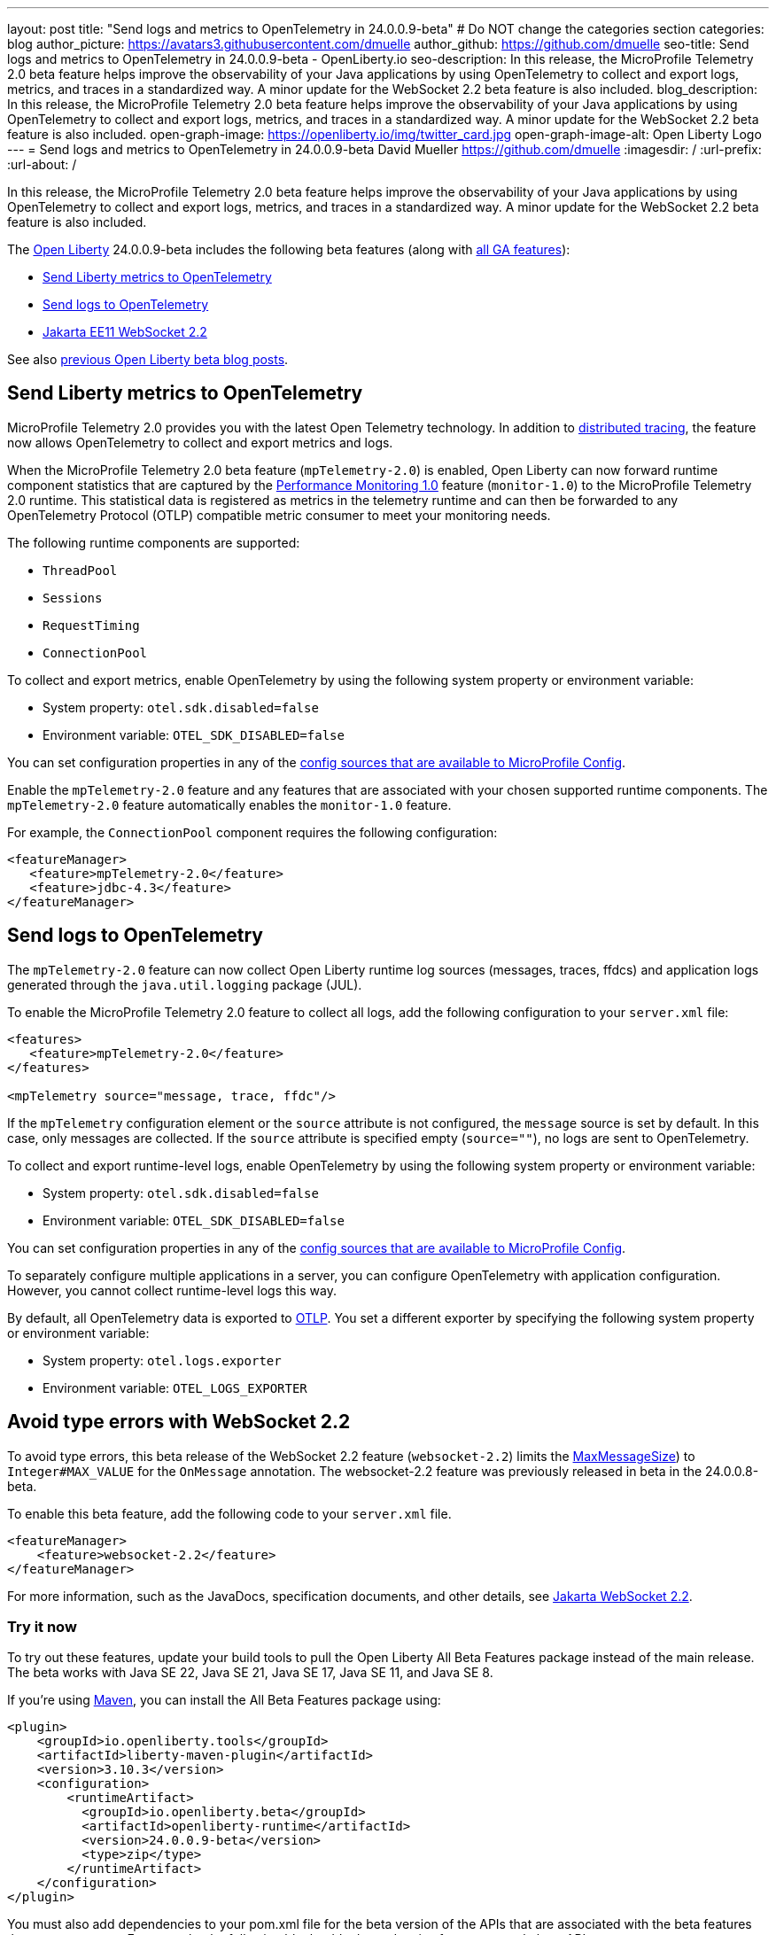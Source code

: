 ---
layout: post
title: "Send logs and metrics to OpenTelemetry in 24.0.0.9-beta"
# Do NOT change the categories section
categories: blog
author_picture: https://avatars3.githubusercontent.com/dmuelle
author_github: https://github.com/dmuelle
seo-title: Send logs and metrics to OpenTelemetry in 24.0.0.9-beta - OpenLiberty.io
seo-description: In this release, the MicroProfile Telemetry 2.0 beta feature helps improve the observability of your Java applications by using OpenTelemetry to collect and export logs, metrics, and traces in a standardized way. A minor update for the WebSocket 2.2 beta feature is also included.
blog_description: In this release, the MicroProfile Telemetry 2.0 beta feature helps improve the observability of your Java applications by using OpenTelemetry to collect and export logs, metrics, and traces in a standardized way. A minor update for the WebSocket 2.2 beta feature is also included.
open-graph-image: https://openliberty.io/img/twitter_card.jpg
open-graph-image-alt: Open Liberty Logo
---
= Send logs and metrics to OpenTelemetry in 24.0.0.9-beta
David Mueller <https://github.com/dmuelle>
:imagesdir: /
:url-prefix:
:url-about: /
//

In this release, the MicroProfile Telemetry 2.0 beta feature helps improve the observability of your Java applications by using OpenTelemetry to collect and export logs, metrics, and traces in a standardized way. A minor update for the WebSocket 2.2 beta feature is also included.

The link:{url-about}[Open Liberty] 24.0.0.9-beta includes the following beta features (along with link:{url-prefix}/docs/latest/reference/feature/feature-overview.html[all GA features]):

* <<metrics, Send Liberty metrics to OpenTelemetry>>
* <<logs, Send logs to OpenTelemetry>>
* <<websocket, Jakarta EE11 WebSocket 2.2>>


See also link:{url-prefix}/blog/?search=beta&key=tag[previous Open Liberty beta blog posts].

// // // // DO NOT MODIFY THIS COMMENT BLOCK <GHA-BLOG-TOPIC> // // // //
// Blog issue: https://github.com/OpenLiberty/open-liberty/issues/29456
// Contact/Reviewer: Channyboy
// // // // // // // //
[#metrics]
== Send Liberty metrics to OpenTelemetry

MicroProfile Telemetry 2.0 provides you with the latest Open Telemetry technology. In addition to link:{url-prefix}/docs/latest/microprofile-telemetry.html[distributed tracing], the feature now allows OpenTelemetry to collect and export metrics and logs.

When the MicroProfile Telemetry 2.0 beta feature (`mpTelemetry-2.0`) is enabled, Open Liberty can now forward runtime component statistics that are captured by the link:{url-prefix}/docs/latest/reference/feature/monitor-1.0.html[Performance Monitoring 1.0] feature (`monitor-1.0`) to the MicroProfile Telemetry 2.0 runtime. This statistical data is registered as metrics in the telemetry runtime and can then be forwarded to any OpenTelemetry Protocol (OTLP) compatible metric consumer to meet your monitoring needs.

The following runtime components are supported:

* `ThreadPool`
* `Sessions`
* `RequestTiming`
* `ConnectionPool`

To collect and export metrics, enable OpenTelemetry by using the following system property or environment variable:

* System property: `otel.sdk.disabled=false`
* Environment variable: `OTEL_SDK_DISABLED=false`

You can set configuration properties in any of the link:{url-prefix}/docs/latest/external-configuration.html#default[config sources that are available to MicroProfile Config].


Enable the `mpTelemetry-2.0` feature and any features that are associated with your chosen supported runtime components. The `mpTelemetry-2.0` feature automatically enables the `monitor-1.0` feature.

For example, the `ConnectionPool` component requires the following configuration:

[source,xml]
----
<featureManager>
   <feature>mpTelemetry-2.0</feature>
   <feature>jdbc-4.3</feature>
</featureManager>
----


// DO NOT MODIFY THIS LINE. </GHA-BLOG-TOPIC>

// // // // DO NOT MODIFY THIS COMMENT BLOCK <GHA-BLOG-TOPIC> // // // //
// Blog issue: https://github.com/OpenLiberty/open-liberty/issues/29332
// Contact/Reviewer: pgunapal
// // // // // // // //
[#logs]
== Send logs to OpenTelemetry

The `mpTelemetry-2.0` feature can now collect Open Liberty runtime log sources (messages, traces, ffdcs) and application logs generated through the `java.util.logging` package (JUL).

To enable the MicroProfile Telemetry 2.0 feature to collect all logs, add the following configuration to your `server.xml` file:

[source,xml]
----
<features>
   <feature>mpTelemetry-2.0</feature>
</features>

<mpTelemetry source="message, trace, ffdc"/>
----

If the `mpTelemetry` configuration element or the `source` attribute is not configured, the `message` source is set by default. In this case, only messages are collected. If the `source` attribute is specified empty (`source=""`), no logs are sent to OpenTelemetry.

To collect and export runtime-level logs, enable OpenTelemetry by using the following system property or environment variable:

* System property: `otel.sdk.disabled=false`
* Environment variable: `OTEL_SDK_DISABLED=false`

You can set configuration properties in any of the link:{url-prefix}/docs/latest/external-configuration.html#default[config sources that are available to MicroProfile Config].

To separately configure multiple applications in a server, you can configure OpenTelemetry with application configuration. However, you cannot collect runtime-level logs this way.

By default, all OpenTelemetry data is exported to link:https://opentelemetry.io/docs/languages/java/exporters/#otlp[OTLP]. You set a different exporter by specifying the following system property or environment variable:

* System property: `otel.logs.exporter`
* Environment variable: `OTEL_LOGS_EXPORTER`

// DO NOT MODIFY THIS LINE. </GHA-BLOG-TOPIC>

// // // // DO NOT MODIFY THIS COMMENT BLOCK <GHA-BLOG-TOPIC> // // // //
// Blog issue: https://github.com/OpenLiberty/open-liberty/issues/29223
// Contact/Reviewer: volosied,pnicolucci
// // // // // // // //
[#websocket]
== Avoid type errors with WebSocket 2.2

To avoid type errors, this beta release of the WebSocket 2.2 feature (`websocket-2.2`) limits the link:https://jakarta.ee/specifications/websocket/2.2/apidocs/server/jakarta/websocket/onmessage#maxMessageSize([MaxMessageSize]) to `Integer#MAX_VALUE` for the `OnMessage` annotation. The websocket-2.2 feature was previously released in beta in the 24.0.0.8-beta.


To enable this beta feature, add the following code to your `server.xml` file.

[source,xml]
----
<featureManager>
    <feature>websocket-2.2</feature>
</featureManager>
----
For more information, such as the JavaDocs, specification documents, and other details, see link:https://jakarta.ee/specifications/websocket/2.2/[Jakarta WebSocket 2.2].


// DO NOT MODIFY THIS LINE. </GHA-BLOG-TOPIC>


[#run]
=== Try it now

To try out these features, update your build tools to pull the Open Liberty All Beta Features package instead of the main release. The beta works with Java SE 22, Java SE 21, Java SE 17, Java SE 11, and Java SE 8.

If you're using link:{url-prefix}/guides/maven-intro.html[Maven], you can install the All Beta Features package using:

[source,xml]
----
<plugin>
    <groupId>io.openliberty.tools</groupId>
    <artifactId>liberty-maven-plugin</artifactId>
    <version>3.10.3</version>
    <configuration>
        <runtimeArtifact>
          <groupId>io.openliberty.beta</groupId>
          <artifactId>openliberty-runtime</artifactId>
          <version>24.0.0.9-beta</version>
          <type>zip</type>
        </runtimeArtifact>
    </configuration>
</plugin>
----

You must also add dependencies to your pom.xml file for the beta version of the APIs that are associated with the beta features that you want to try. For example, the following block adds dependencies for two example beta APIs:

[source,xml]
----
<dependency>
    <groupId>org.example.spec</groupId>
    <artifactId>exampleApi</artifactId>
    <version>7.0</version>
    <type>pom</type>
    <scope>provided</scope>
</dependency>
<dependency>
    <groupId>example.platform</groupId>
    <artifactId>example.example-api</artifactId>
    <version>11.0.0</version>
    <scope>provided</scope>
</dependency>
----

Or for link:{url-prefix}/guides/gradle-intro.html[Gradle]:

[source,gradle]
----
buildscript {
    repositories {
        mavenCentral()
    }
    dependencies {
        classpath 'io.openliberty.tools:liberty-gradle-plugin:3.8.3'
    }
}
apply plugin: 'liberty'
dependencies {
    libertyRuntime group: 'io.openliberty.beta', name: 'openliberty-runtime', version: '[24.0.0.9-beta,)'
}
----

Or if you're using link:{url-prefix}/docs/latest/container-images.html[container images]:

[source]
----
FROM icr.io/appcafe/open-liberty:beta
----

Or take a look at our link:{url-prefix}/downloads/#runtime_betas[Downloads page].

If you're using link:https://plugins.jetbrains.com/plugin/14856-liberty-tools[IntelliJ IDEA], link:https://marketplace.visualstudio.com/items?itemName=Open-Liberty.liberty-dev-vscode-ext[Visual Studio Code] or link:https://marketplace.eclipse.org/content/liberty-tools[Eclipse IDE], you can also take advantage of our open source link:https://openliberty.io/docs/latest/develop-liberty-tools.html[Liberty developer tools] to enable effective development, testing, debugging, and application management all from within your IDE.

For more information on using a beta release, refer to the link:{url-prefix}/docs/latest/installing-open-liberty-betas.html[Installing Open Liberty beta releases] documentation.

[#feedback]
== We welcome your feedback

Let us know what you think on link:https://groups.io/g/openliberty[our mailing list]. If you hit a problem, link:https://stackoverflow.com/questions/tagged/open-liberty[post a question on StackOverflow]. If you hit a bug, link:https://github.com/OpenLiberty/open-liberty/issues[please raise an issue].
